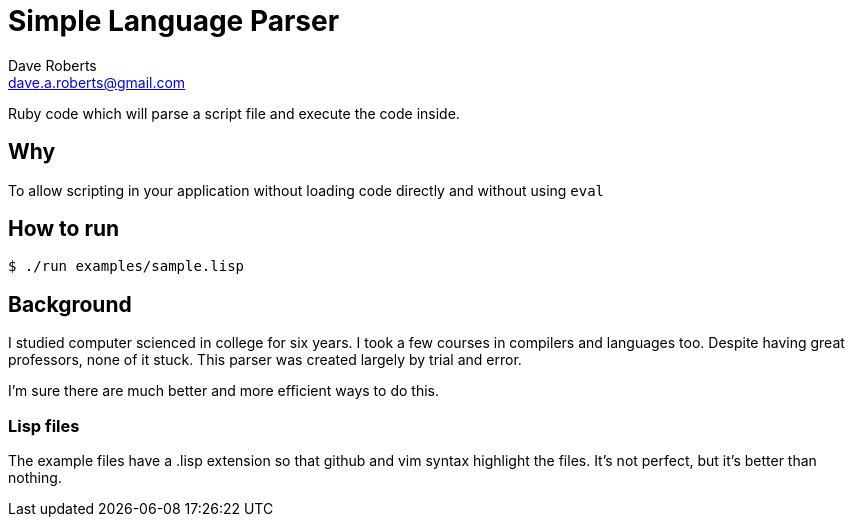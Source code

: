 Simple Language Parser
======================
Dave Roberts <dave.a.roberts@gmail.com>
:source-highlighter: pygments

Ruby code which will parse a script file and execute the code inside.

Why
---
To allow scripting in your application without loading code directly and without using `eval`

How to run
----------

[source,console]
----
$ ./run examples/sample.lisp
----

Background
----------
I studied computer scienced in college for six years.  I took a few courses in compilers and languages too.  Despite having great professors, none of it stuck.  This parser was created largely by trial and error.

I'm sure there are much better and more efficient ways to do this.

Lisp files
~~~~~~~~~~
The example files have a .lisp extension so that github and vim syntax highlight the files.  It's not perfect, but it's better than nothing.

